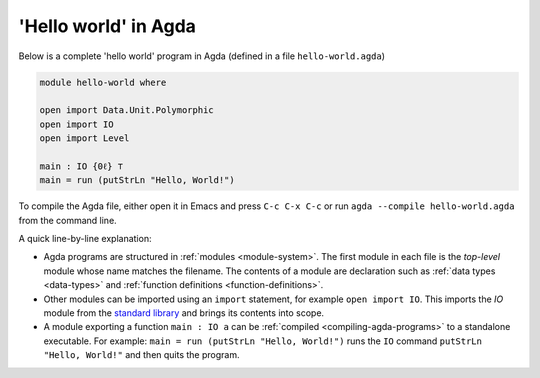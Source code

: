 
..
  ::
  module getting-started.hello-world where

*********************
'Hello world' in Agda
*********************

Below is a complete 'hello world' program in Agda (defined in a file ``hello-world.agda``)

.. code-block:: agda

  module hello-world where

  open import Data.Unit.Polymorphic
  open import IO
  open import Level

  main : IO {0ℓ} ⊤
  main = run (putStrLn "Hello, World!")

To compile the Agda file, either open it in Emacs and press ``C-c C-x
C-c`` or run ``agda --compile hello-world.agda`` from the command
line.

A quick line-by-line explanation:

* Agda programs are structured in :ref:`modules <module-system>`. The
  first module in each file is the *top-level* module whose name
  matches the filename. The contents of a module are declaration such
  as :ref:`data types <data-types>` and :ref:`function definitions
  <function-definitions>`.

* Other modules can be imported using an ``import`` statement, for
  example ``open import IO``. This imports the `IO` module from the
  `standard library <std-lib_>`_ and brings its contents into scope.

* A module exporting a function ``main : IO a`` can be :ref:`compiled
  <compiling-agda-programs>` to a standalone executable.  For example:
  ``main = run (putStrLn "Hello, World!")`` runs the ``IO`` command
  ``putStrLn "Hello, World!"`` and then quits the program.

.. _std-lib: https://github.com/agda/agda-stdlib
